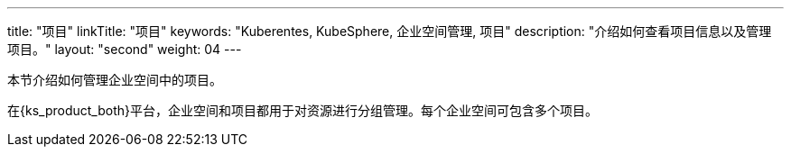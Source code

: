 ---
title: "项目"
linkTitle: "项目"
keywords: "Kuberentes, KubeSphere, 企业空间管理, 项目"
description: "介绍如何查看项目信息以及管理项目。"
layout: "second"
weight: 04
---



本节介绍如何管理企业空间中的项目。

在{ks_product_both}平台，企业空间和项目都用于对资源进行分组管理。每个企业空间可包含多个项目。

// {ks_product_right}支持两类项目：

// * 普通项目：基于单个集群创建的项目。普通项目中的所有资源都运行在同一个集群上。

// * 联邦项目：基于多个集群创建的项目。联邦项目中的资源可运行在不同集群上。
